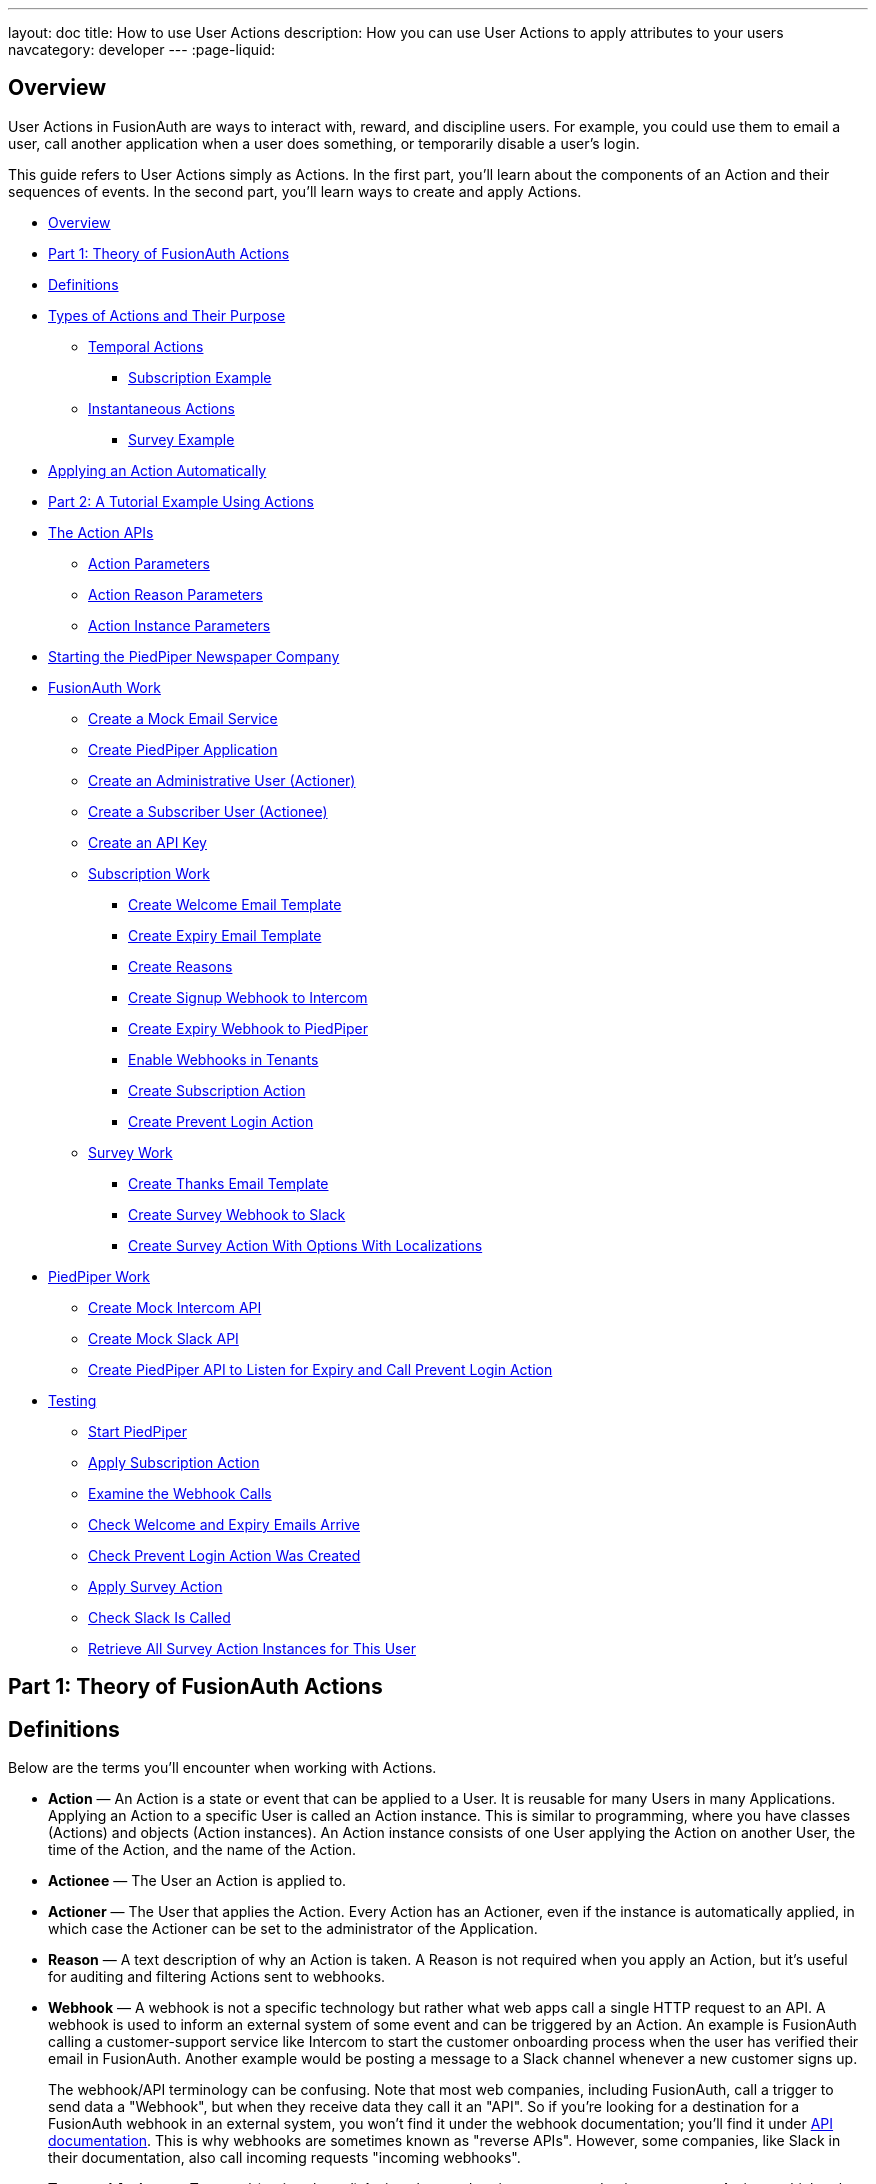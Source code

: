---
layout: doc
title: How to use User Actions
description: How you can use User Actions to apply attributes to your users
navcategory: developer
---
:page-liquid:

== Overview

User Actions in FusionAuth are ways to interact with, reward, and discipline users. For example, you could use them to email a user, call another application when a user does something, or temporarily disable a user's login.

This guide refers to User Actions simply as Actions. In the first part, you'll learn about the components of an Action and their sequences of events. In the second part, you'll learn ways to create and apply Actions.

* <<Overview>>
* <<Part 1: Theory of FusionAuth Actions>>
* <<Definitions>>
* <<Types of Actions and Their Purpose>>
** <<Temporal Actions>>
*** <<Subscription Example>>
** <<Instantaneous Actions>>
*** <<Survey Example>>
* <<Applying an Action Automatically>>
* <<Part 2: A Tutorial Example Using Actions>>
* <<The Action APIs>>
** <<Action Parameters>>
** <<Action Reason Parameters>>
** <<Action Instance Parameters>>
* <<Starting the PiedPiper Newspaper Company>>
* <<FusionAuth Work>>
** <<Create a Mock Email Service>>
** <<Create PiedPiper Application>>
** <<Create an Administrative User (Actioner)>>
** <<Create a Subscriber User (Actionee)>>
** <<Create an API Key>>
** <<Subscription Work>>
*** <<Create Welcome Email Template>>
*** <<Create Expiry Email Template>>
*** <<Create Reasons>>
*** <<Create Signup Webhook to Intercom>>
*** <<Create Expiry Webhook to PiedPiper>>
*** <<Enable Webhooks in Tenants>>
*** <<Create Subscription Action>>
*** <<Create Prevent Login Action>>
** <<Survey Work>>
*** <<Create Thanks Email Template>>
*** <<Create Survey Webhook to Slack>>
*** <<Create Survey Action With Options With Localizations>>
* <<PiedPiper Work>>
** <<Create Mock Intercom API>>
** <<Create Mock Slack API>>
** <<Create PiedPiper API to Listen for Expiry and Call Prevent Login Action>>
* <<Testing>>
** <<Start PiedPiper>>
** <<Apply Subscription Action>>
** <<Examine the Webhook Calls>>
** <<Check Welcome and Expiry Emails Arrive>>
** <<Check Prevent Login Action Was Created>>
** <<Apply Survey Action>>
** <<Check Slack Is Called>>
** <<Retrieve All Survey Action Instances for This User>>



== Part 1: Theory of FusionAuth Actions

== Definitions

Below are the terms you'll encounter when working with Actions.

* **Action** — An Action is a state or event that can be applied to a User. It is reusable for many Users in many Applications. Applying an Action to a specific User is called an Action instance. This is similar to programming, where you have classes (Actions) and objects (Action instances). An Action instance consists of one User applying the Action on another User, the time of the Action, and the name of the Action.
* **Actionee** — The User an Action is applied to.
* **Actioner** — The User that applies the Action. Every Action has an Actioner, even if the instance is automatically applied, in which case the Actioner can be set to the administrator of the Application.
* **Reason** — A text description of why an Action is taken. A Reason is not required when you apply an Action, but it's useful for auditing and filtering Actions sent to webhooks.
* **Webhook** — A webhook is not a specific technology but rather what web apps call a single HTTP request to an API. A webhook is used to inform an external system of some event and can be triggered by an Action. An example is FusionAuth calling a customer-support service like Intercom to start the customer onboarding process when the user has verified their email in FusionAuth. Another example would be posting a message to a Slack channel whenever a new customer signs up.
+
The webhook/API terminology can be confusing. Note that most web companies, including FusionAuth, call a trigger to send data a "Webhook", but when they receive data they call it an "API". So if you're looking for a destination for a FusionAuth webhook in an external system, you won't find it under the webhook documentation; you'll find it under link:/docs/v1/tech/apis/webhooks[API documentation]. This is why webhooks are sometimes known as "reverse APIs". However, some companies, like Slack in their documentation, also call incoming requests "incoming webhooks".
* **Temporal Actions** — Temporal (or time-based) Actions have a duration, as opposed to instantaneous Actions, which only have a start time. Once a temporal Action expires, meaning that it ends automatically as opposed to being canceled, it will no longer be considered active and will not affect the user. However, you can apply a temporal Action to a user indefinitely by setting a very distant end date. An Action that prevents login must be temporal.
+
Unlike an instantaneous Action, a temporal Action may be canceled or modified. An example of an instantaneous Action would be a reward, such as sending a user a discount coupon.
* **Active** — An active Action can be applied to Users. In contrast, an inactive Action is like a deleted Action, meaning it cannot be applied, but it is still viewable in the list of inactive Actions in FusionAuth. An inactive Action can be reactivated if you want to use it again.
+
If a temporal Action instance has ended we do not say that it is not active. Active relates to the Action definition and expiry relates to a particular instance of the Action.
* **Option** — A custom text field that you can add to an instantaneous Action but not to temporal Actions. You can add multiple Options to an Action definition, but choose only one for an instance of the Action. Options can be sent through emails and webhooks.
* **Localization** — A text field with an associated language. It's a way of providing more information to users who speak different languages. Localizations can be added for an Action name, Reason, and Options.
* **Tenant** — You can make an Action available to all Tenants or just a few. Below is a visual reminder of link:/docs/v1/tech/core-concepts/[Tenants&#44; Groups&#44; and Applications].
+

++++
{% mermaid %}
flowchart BT
    User-->Tenant
    Application-->Tenant
    Group-->Tenant
    Role-->Application
    User-->Group
    Registration-->User
    Registration-->Application
    User-->Role
    Entity-->Application
{% endmermaid %}
++++


== Types of Actions and Their Purpose

There are two main types of Actions: "temporal Actions" and "instantaneous Actions (with Options)". They are summarized below.

[width="100%",cols="34%,33%,33%",options="header",]
|===
|Type |Purpose |Example of use
|Temporal |To apply a state to a user for a period of time. |Subscription access · Expiring software trial · Forum ban
|Instantaneous (with options) |To apply a state to a user at a single point in time, recording who did so, optionally with comments. |User surveyed and was happy/indifferent/frustrated · User has earned a sufficient level of trust on your forum and been given an award (possibly increasing their access rights)
|===

You cannot create a temporal Action that also has Options available in FusionAuth at this time.

The general process to use an Action is to:

* Create the Action in the FusionAuth admin UI.
* Optionally include Reasons for the Action to link it to the Action instance on the website.
* Apply the Action to a User using the User Actions API, with an expiry date if appropriate.

You'll see some detailed examples of this process later in this guide.

[NOTE]
====
The primary purpose of FusionAuth is to simplify authentication (verifying a user's identity) and authorization (giving your app a user's role). Actions are an additional feature that you might want to use in your app. Think of them as a premade way for you to store extra user fields in FusionAuth instead of your own database, at a specified time, and notify people or systems if these fields change. FusionAuth has no way to receive payments and no automated subscription features, so you need to decide carefully if you want to write the code you need to manage such features in FusionAuth using Actions or in your own app with custom code. If your needs are more complex, you may consider using an external system that specializes in this kind of process.
====

=== Temporal Actions

Temporal Action instances can be in one of four states. Each state can trigger a webhook or an email to a user.


++++
{% mermaid %}
flowchart LR
    Started-->Modified
    Modified-->Ended["Ended (Expired)"]
    Modified-->Cancelled
    Started-->Cancelled
    Started-->Ended
    Modified-.->Modified
{% endmermaid %}
++++


==== Subscription Example

Let's look at a temporal Action example where a user purchases a one-month subscription to a newspaper website that you manage. Assume you have already created a temporal Action named "Subscription" in FusionAuth. Once the user has made their purchase (either on your newspaper site or through some payment gateway), your code will call the link:/docs/v1/tech/apis/actioning-users#take-an-action-on-a-user[FusionAuth API to apply the Action to the User] and give the Action instance an end-date one month from now. The user will now have access to the newspaper when they are authenticated on your site with FusionAuth.

On creation, this Action instance will be in the `Started` state shown above. You can set the Action to trigger a welcome email created from a template to be sent to the user and a webhook that sends the user's information to another subscription site you manage. The associated subscription site can then use the email address to advertise to the user or to target advertising to the user, for example, through Facebook adverts.

Once the Action instance expires (the `Ended` event), it can trigger a goodbye email to the user and any webhooks you configure. To prevent the user from accessing your site after this date, you could do one of the following:

* Check the subscription state of the Action for the User in FusionAuth from your site when the user attempts to log in.
* Use a webhook at the end of the Action to change the User's Role in FusionAuth and disallow that role in your site.
* Use a webhook at the end of the Action to call your code to create another temporal Action in FusionAuth with an indefinite end date and [field]#preventLogin# set to true.

The last option is probably the simplest and most idiomatic way to use FusionAuth in most cases. In fact, using an Action to prevent login is the most common use case for Actions.

=== Instantaneous Actions

An instantaneous Action instance has an Option that can be chosen from a list but no temporal states. Once you set the Action for a User, it either remains or is removed.


++++
{% mermaid %}
flowchart LR
    Added-.->Removed
{% endmermaid %}
++++


==== Survey Example

Let's take an instantaneous Action example where a user gives feedback on their interaction with customer support by assigning a rating and giving a comment.

Assume you have already created an instantaneous Action named "Feedback" in FusionAuth, with Options of "Bad", "Neutral", and "Good". Your user chooses "Good" in your feedback form and enters the comment "Problem solved quickly". When the form is saved, your code will call the Action API and create an Action instance for the User with the option "Good", and populate the [field]#comment# field. The [field]#actioner# of the instance will be set to the support User who helped the customer.

At any point in the future, you can use the link:/docs/v1/tech/apis/actioning-users#retrieve-a-previously-taken-action[Actions API] to retrieve this saved Action instance and create a report of the customer support agent's performance or the approval ratings of your app. You can also use a webhook to immediately send this data to an external system when the Action is created.

== Applying an Action Automatically

In addition to applying an Action using the FusionAuth Actions API, FusionAuth can automatically apply a temporary [field]#Prevent Login# Action to a User in the case of repeatedly failing authentication. For more information, see this link:/docs/v1/tech/tutorials/gating/setting-up-user-account-lockout[guide to setting up user account lockout].

== Part 2: A Tutorial Example Using Actions

The remainder of this guide will demonstrate a practical example of using Actions that you can follow. Let's start with a brief tour of the APIs that you'll use in the example.

== The Action APIs

Three separate APIs manage Actions. Each API has its own documentation.

* link:/docs/v1/tech/apis/user-actions[Actions] — Defines an Action, updates it, and deletes it. The API path is `/api/user-action`.
* link:/docs/v1/tech/apis/user-action-reasons[Action Reasons] — Defines the reason an Action is taken. The API path is `/api/user-action-reason`.
* link:/docs/v1/tech/apis/actioning-users[Action instances] — Applies an existing Action to a User, optionally with a Reason. Can also update or cancel the Action instance. The API path is `/api/user/action`.

Actions and Action Reasons can be managed on the FusionAuth admin UI. Only Action instances require you to use the API: You cannot apply an Action to a User on the website.

It is faster to use FusionAuth API wrappers rather than make HTTP calls directly. You can read how to use API wrappers in the link:/docs/v1/tech/client-libraries/[client library guide] before continuing. This guide uses the TypeScript client library.

The Actions API reference documentation is long and repeats the same parameters for each type of request. For easier understanding, the parameters listed there are grouped and summarized below for each API. Parameters such as Ids and names, whose purpose is obvious from the earlier link:#definitions[definitions] section, are not described here.

=== Action Parameters

Action parameters are used when you create an Action definition.

* [field]#userActionId#
* [field]#name#, [field]#localizedNames#
* [field]#startEmailTemplateId#, [field]#cancelEmailTemplateId#, [field]#modifyEmailTemplateId#, [field]#endEmailTemplateId# — The Id of the email templates to use when the Action starts, is canceled, is modified, or expires. Temporal Actions have all four events, whereas instantaneous Actions have only the start event.
* [field]#includeEmailInEventJSON# — Whether to include the email information in the JSON sent to the webhook when an Action is taken.
* [field]#options#, [field]#options[x].name#, [field]#options[x].localizedNames#
* [field]#preventLogin# — User may not log in if true until the Action expires.
* [field]#sendEndEvent# — Whether to call webhooks when this Action instance expires.
* [field]#temporal# — Whether the Action is temporal.
* [field]#userEmailingEnabled#, [field]#userNotificationsEnabled# — Enabling user notifications for an Action doesn't contact the user, but adds a [field]#notifyUser# field to the JSON sent to webhooks.

=== Action Reason Parameters

These are the parameters used when creating an Action Reason.

* [field]#userActionReasonId#
* [field]#text#, [field]#localizedTexts# — The description of the Reason that a human can understand, possibly in many languages.
* [field]#code# — A short text string to categorize the Reason for software to process.

=== Action Instance Parameters

These are the parameters used when applying an Action to a User, possibly with a Reason.

* [field]#userActionId#
* [field]#actioneeUserId#
* [field]#actionerUserId#
* [field]#applicationIds# — The Action can be applied to the actionee for multiple Applications.
* [field]#broadcast# — Whether the Action should trigger webhooks.
* [field]#comment# — A note by the Actioner if they want to add information in addition to the Reason.
* [field]#emailUser# — Whether the user should be emailed when the Action instance is created.
* [field]#expiry# — Time after which this temporal Action should end. This is not a duration, but a link:/docs/v1/tech/reference/data-types#instants[moment in time].
* [field]#notifyUser# — Whether the literal text value [field]#notifyUser# should be sent to webhooks to be acted on.
* [field]#option# — The option the Actioner chose for this instance of the Action.
* [field]#reasonId#

== Starting the PiedPiper Newspaper Company

Let's take a look at a practical example to demonstrate creating Actions to manage subscriptions and a survey for a paid news site called "PiedPiper".

The subscription Action will email the user and trigger a webhook to Intercom. When the Action instance expires, FusionAuth will send the user a goodbye email and trigger a webhook to PiedPiper to create a [field]#Prevent Login# Action. 

The survey Action will trigger a webhook to Slack.

Below is a diagram of this process.

++++
{% plantuml source: _diagrams/docs/guides/user-actions_sequence-diagram.plantuml, alt: "Using PiedPiper actions" %}
++++

== FusionAuth Work

This guide assumes you have installed Node.js and FusionAuth. For FusionAuth installation instructions, please follow the link:/docs/v1/tech/getting-started/5-minute-setup-guide[5 minute getting started guide]. You should be able to log in to FusionAuth at `\http://localhost:9011/admin` and your Node.js test app at `\http://localhost:3000`.

[NOTE]
====
You can't use the https://sandbox.fusionauth.io/admin[online FusionAuth sandbox] for this tutorial because you need to point the webhooks and emails to fake localhost services.
====

=== Create a Mock Email Service

The first task is to configure email for FusionAuth. You'll use MailDev, a Node.js mock SMTP server.

* Open a new terminal window. It doesn't matter where, but your test application folder is a neat place. Run the following command.

[source,shell]
----
npm install maildev && npx maildev -v;
----
* Leave this terminal window running until you have finished this tutorial. Run other commands in a different terminal.
* Browse to `\http://localhost:1080/` so that you can see emails arrive as you test Actions.

If you're running FusionAuth through Docker, review the callout note below. If you're running FusionAuth directly on your localhost, you can skip to the Tenant email setup instructions.

[NOTE]
====
**Configuring localhost access on Docker**

You need to use Docker version 18 or higher on macOS or Windows. On Linux, you need version 20 to support `host.docker.internal`, which allows Docker services to call out to your localhost.

* Open the `docker-compose.yml` file for FusionAuth and add the following text to the `fusionauth:` service definition, on the same indentation level as the service `volumes:` key.
```
extra_hosts:
  - "host.docker.internal:host-gateway"
```
* Run the following commands in a new terminal in the folder to restart FusionAuth with mail capabilities. **Be warned:** This might reset your existing FusionAuth database.

```
docker-compose down && docker-compose up;
```
====

* Log in to FusionAuth and navigate to [breadcrumb]#Tenants#. Edit the "Default" tenant by clicking on the icon:edit[role=ui-button blue,type=fas] icon.
* Click on the [breadcrumb]#Email# tab and enter the following values:
** If FusionAuth is running on Docker.
*** [field]#Host#: `host.docker.internal`
*** [field]#Port#: `1025`
** If FusionAuth is running on localhost.
*** [field]#Host#: `localhost`
*** [field]#Port#: `1025`

image::guides/user-actions/tenant-set-email.png[Enabling SMTP Settings in FusionAuth, width=1200,role=bottom-cropped]

* Click [uielement]#Send test email# and an email should arrive in the MailDev web interface.
* Click the icon:save[role=ui-button blue,type=fas] button to save your changes to the Tenant configuration.

image::guides/user-actions/test-email.png[FusionAuth SMTP Settings Test Email,width=1200,role=bottom-cropped]

=== Create PiedPiper Application

* In the FusionAuth admin UI, navigate to [breadcrumb]#Applications# and click the icon:plus[role=ui-button green,type=fas] button to add a new Application.
* Enter the values:
** [field]#Id#: `e9fdb985-9173-4e01-9d73-ac2d60d1dc8e`
** [field]#Name#: `PiedPiper`

[NOTE]
====
In general, you can leave the Ids of new objects in FusionAuth blank to have them autogenerated but you need to know their values to call them in the API in this tutorial.
====

* On the [breadcrumb]#Roles# tab, click the [uielement]#Add Roles# button to add two Roles.
** For the first Role, enter:
*** [field]#Name#: `admin`
*** [field]#Super Role#: enable
** For the second Role, enter:
*** [field]#Name#: `customer`

image::guides/user-actions/create-application.png[Creating an Application in FusionAuth,width=1200,role=bottom-cropped]

* Switch to the [breadcrumb]#OAuth# tab and enter the following values.
** [field]#Authorized redirect URLs#: `\http://localhost:3000/oauth-redirect`.
** [field]#Logout URL#: `\http://localhost:3000/logout`.
** Record the [field]#Client secret# value to use later.

[NOTE]
====
The [field]#Authorized redirect URLs# field accepts multiple entries. To insert entries, enter the text followed by a space. A popup will appear, click it to confirm the entry.
====

* Save icon:save[role=ui-button blue,type=fas] the new Application.

image::guides/user-actions/application-oauth.png[Application Oauth Settings in FusionAuth,width=1200,role=bottom-cropped]


=== Create an Administrative User (Actioner)

* Navigate to [breadcrumb]#Users# and click the icon:plus[role=ui-button green,type=fas] button to add a User.
* Enter the following values.
** [field]#Email#: `admin@example.com`
** Disable [field]#Send email to set up password# to manually set the password.
*** [field]#Password#: `password`
*** [field]#Confirm#: `password`
* Save icon:save[role=ui-button blue,type=fas] the User.
* Register the User to the following Applications on the [breadcrumb]#Registrations# tab by clicking the [uielement]#Add registration# button.
** First registration:
*** [field]#Application#: `PiedPiper`
*** [field]#Roles#: `admin`
*** Save icon:save[role=ui-button blue,type=fas] the Registration
** Second registration:
*** [field]#Application#: `FusionAuth`
*** [field]#Roles#: `GlobalAdmin`
*** Save icon:save[role=ui-button blue,type=fas] the Registration


image::guides/user-actions/application-registrations.png[Create an Administrative User in FusionAuth,width=1200,role=bottom-cropped]


=== Create a Subscriber User (Actionee)

* Under [breadcrumb]#Users#, click the icon:plus[role=ui-button green,type=fas] button to add a User.
* Enter the values:
** [field]#Email#: `reader@example.com`
** Disable [field]#Send email to set up password# to manually set the password.
*** [field]#Password#: `password`
*** [field]#Confirm#: `password`
** [field]#Languages#: `Esperanto` (Note that you have to enter the text, wait for a popup to appear, then click it to confirm the entry.)
* Save icon:save[role=ui-button blue,type=fas] the User.
* Click [uielement]#Add registration# under the [breadcrumb]#Registrations# tab to register the user to the "PiedPiper" application.
** [field]#Application#: `PiedPiper`
** [field]#Roles#: `customer`

image::guides/user-actions/reader-user.png[Create a Subscriber User in FusionAuth,width=1200,role=bottom-cropped]

Record the [field]#User Id# of both the Users you created to use later.

=== Create an API Key

You now have an Application with two Users.

To apply Actions using the API, we need to create an API Key. In reality, you should grant as few privileges as possible to an API Key (principle of least privilege), but you'll make a skeleton key in this tutorial to save time.

* Navigate to [breadcrumb]#Settings -> API Keys# and click the icon:plus[role=ui-button green,type=fas] button to add an API Key.
* Enter the following values:
** [field]#Id#: `cbf34b5f-cb45-4c97-9b7c-5fda3ad8f08c`
** [field]#Key#: `FTQkSoanK7ObbNjOoU69WDVclfTx8L_zfEJbdR8M0xu-jKotV0iQZiQh`
** Leave all the toggle buttons for the endpoints disabled to give the key super access.
* Save icon:save[role=ui-button blue,type=fas] the API Key.

[NOTE]
====
More information on keys is available link:/docs/v1/tech/apis/authentication#managing-api-keys[here].
====

image::guides/user-actions/api-key.png[Create an API Key in FusionAuth,width=1200,role=bottom-cropped]

=== Subscription Work

The following steps will create the parts needed to handle subscriptions.

==== Create Welcome Email Template

First create two email templates, one for an email to send to the user when they subscribe and one for when their subscription ends. (The templates in this tutorial do not use variables like the user's name, but you should in reality.)

* Navigate to [breadcrumb]#Customizations -> Email Templates# and click the icon:plus[role=ui-button green,type=fas] icon to create an email template.
* Enter the values:
** [field]#Id#: `ae080fe4-5650-484f-807b-c692e218353d`
** [field]#Name#: `Welcome`
** [field]#Default Subject#: `Welcome`
** On the [breadcrumb]#HTML Template# tab:
*** Set the [field]#Default HTML# to `Welcome to PiedPiper. Your subscription is valid for one month of reading.`
** On the [breadcrumb]#Text Template# tab:
*** Set the [field]#Default Text# to `Welcome to PiedPiper. Your subscription is valid for one month of reading.`
* Save icon:save[role=ui-button blue,type=fas] the email template.

image::guides/user-actions/welcome-template.png[Create an Email Template in FusionAuth,width=1200,role=bottom-cropped]

==== Create Expiry Email Template

* Under [breadcrumb]#Customizations -> Email Templates#, click the icon:plus[role=ui-button green,type=fas] button to create an email template.
* Enter the values:
** [field]#Id#: `1671beff-78ed-420d-9e13-46b4d7d5c00d`
** [field]#Name#: `Goodbye`
** [field]#Default Subject#: `Goodbye`
** On the [breadcrumb]#HTML Template# tab:
*** Set the [field]#Default HTML# to `Your subscription has expired and you may no longer read the news. Goodbye.`
** On the [breadcrumb]#Text Template# tab:
*** Set the [field]#Default Text# to `Your subscription has expired and you may no longer read the news. Goodbye.`
* Save icon:save[role=ui-button blue,type=fas] the email template.

[NOTE]
====
More information on email templates is available link:/docs/v1/tech/email-templates/email-templates#overview[here].
====

==== Create Reasons

Now create two Reasons for applying Actions to the subscriber. Remember that Reasons are optional. Reasons are most useful when a single Action could have multiple Reasons, such as a subscription given as a free trial, a competition win, part of a bundle, or for normal payment.

* Navigate to [breadcrumb]#Settings -> User Actions# and click the [uielement]#Reasons# button on the top right.
* Add icon:plus[role=ui-button green,type=fas] the first Reason.
** [field]#Id#: `ae080fe4-5650-484f-807b-c692e218353d`
** [field]#Text#: `Paid Subscription`
** [field]#Code#: `PS`
** Save icon:save[role=ui-button blue,type=fas] the Reason.
* Add icon:plus[role=ui-button green,type=fas] the second Reason.
** [field]#Id#: `28b0dd40-3a65-48ae-8eb3-4d63d253180a`
** [field]#Text#: `Expired Subscription`
** [field]#Code#: `ES`
** Save icon:save[role=ui-button blue,type=fas] the Reason.

image::guides/user-actions/reasons.png[Create User Action Reasons in FusionAuth,width=1200,role=bottom-cropped]

==== Create Signup Webhook to Intercom

Since your Actions will rely on calling webhooks, you're going to create the webhooks first. Your first webhook will notify Intercom that a new user has subscribed and should be sent the onboarding series of emails that explain how to use all the paid features of PiedPiper. All our webhooks in this tutorial are sent to fake localhost versions of these real companies.

* Navigate to [breadcrumb]#Settings -> Webhooks# and add icon:plus[role=ui-button green,type=fas] a webhook.
** [field]#Id#: `55934340-3c92-410a-b361-40fb324ed412`
** [field]#URL#: `\http://host.docker.internal:3000/intercom`
** Scroll down and ensure that the [field]#user.action# event is enabled.
* Save icon:save[role=ui-button blue,type=fas] the webhook.

image::guides/user-actions/create-webhook.png[Create a Webhook in FusionAuth,width=1200,role=bottom-cropped]

==== Create Expiry Webhook to PiedPiper

The next webhook calls PiedPiper to notify it once the user's subscription expires.

* Under [breadcrumb]#Settings -> Webhooks#, click the icon:plus[role=ui-button green,type=fas] button to add a new webhook.
** [field]#Id#: `fa76b458-e0a0-438a-a5c8-26ca487e473e`
** [field]#URL#: `\http://host.docker.internal:3000/expire`
** Scroll down and ensure that the [field]#user.action# event is enabled.
* Save icon:save[role=ui-button blue,type=fas] the webhook.

==== Enable Webhooks in Tenants

* Navigate to [breadcrumb]#Tenants# and edit icon:edit[role=ui-button blue,type=fas] the "Default" tenant.
* Click on the [breadcrumb]#Webhooks# tab. Note that the two webhooks you just created are enabled in the checkbox list.
** Scroll down and enable [field]#user.action#.
** Save icon:save[role=ui-button blue,type=fas] updates to the Tenant.

[NOTE]
====
Enabling the webhooks in two places gives you fine-grained control across Tenants. More information on webhooks is available link:/docs/v1/tech/events-webhooks/#overview[here].
====

==== Create Subscription Action

Now you can create the subscription and banning Actions to apply to the user in our PiedPiper code. They're both temporal Actions.

[NOTE]
====
You'll continue using the FusionAuth admin UI to create objects in this tutorial. If you think it would be faster in future to create Actions in code, see this previous https://fusionauth.io/blog/2023/04/20/using-user-actions#creating-the-user-action[guide] that demonstrates creating Actions in the terminal.
====

* Navigate to [breadcrumb]#Settings -> User Actions# and add icon:plus[role=ui-button green,type=fas] a User Action.
** [field]#Id#: `38bf18dd-6cbc-453d-a438-ddafe0daa1b0`
** [field]#Name#: `Subscribe`
** [field]#Time-based#: `Enable`
** Click on the [breadcrumb]#Email# tab.
*** [field]#Email user#: `Enable`
*** [field]#Send to Webhook#: `Enable`
*** For [field]#Start template#, select the `Welcome` template.
*** For [field]#Modify template#, select the `Goodbye` template.
*** For [field]#Cancel template#, select the `Goodbye` template.
*** For [field]#End template#, select the `Goodbye` template.
* Save icon:save[role=ui-button blue,type=fas] the User Action.

[NOTE]
====
Note that this example workflow never modifies or cancels a user subscription and these emails will never be sent. Nevertheless, FusionAuth requires a template to be chosen for every possibility if you enable [field]#Email user#.
====

image::guides/user-actions/subscribe-action.png[Create an Action in FusionAuth,width=1200,role=bottom-cropped]


==== Create Prevent Login Action

This next Action will prevent the User from logging in after the subscription expires.

* Under [breadcrumb]#Settings -> User Actions#, click the icon:plus[role=ui-button green,type=fas] icon to add a new User Action.
** [field]#Id#: `b96a0548-e87c-42dd-887c-31294ca10c8b`
** [field]#Name#: `Ban`
** [field]#Time-based#: `Enable`
** [field]#Prevent login#: `Enable`
* Save icon:save[role=ui-button blue,type=fas] the User Action.

This Action will not email or notify anyone.

=== Survey Work

Now you can use instantaneous Actions to create the survey.

==== Create Thanks Email Template

Create an email template that thanks the user for completing the survey.

* Navigate to [breadcrumb]#Customizations -> Email Templates# and add icon:plus[role=ui-button green,type=fas] a new email template.
* Enter the values:
** [field]#Id#: `9006bb3c-b13b-4238-b858-d7a97e054a8d`
** [field]#Name#: `Thanks`
** [field]#Default Subject#: `Thanks`
** On the [breadcrumb]#HTML Template# tab:
*** Set the [field]#Default HTML# to `Thank you for your survey feedback. It helps us improve. If your experience was negative we'll contact you shortly.`
** On the [breadcrumb]#Text Template# tab:
*** Set the [field]#Default Text# to`Thank you for your survey feedback. It helps us improve. If your experience was negative we'll contact you shortly.`
** Save icon:save[role=ui-button blue,type=fas] the email template.

==== Create Survey Webhook to Slack

* Navigate to [breadcrumb]#Settings -> Webhooks# and add icon:plus[role=ui-button green,type=fas] a new webhook.
** [field]#Id#: `d86e097a-f23f-459b-80c5-8b47bae182ee`
** [field]#URL#: `\http://host.docker.internal:3000/slack`
** Scroll down and ensure that the [field]#user.action# event is enabled.
* Save icon:save[role=ui-button blue,type=fas] the webhook.

==== Create Survey Action With Options With Localizations

In this last Action, you will add Options that represent the responses a user may have in the survey, with a translation (localization) for each Option so that subscribers who don't speak English can respond in their own language.

* Navigate to [breadcrumb]#Settings -> User Actions# and add icon:plus[role=ui-button green,type=fas] a new User Action.
** [field]#Id#: `8e6d80df-74bb-4cb8-9caa-c9a2dafc6e57`
** [field]#Name#: `Survey`
** Leave all temporal, email, and notification settings disabled.
** Under the [breadcrumb]#Options# tab, click [uielement]#Add option# to add the first option.
*** [field]#Name#: `Good`
*** Click [uielement]#Add localization#.
**** [field]#Locale#: `Esperanto`
**** [field]#Text#: `Bona`
*** Click [uielement]#Submit# to save the option.
** Add a second option by clicking the [uielement]#Add option# button.
*** [field]#Name#: `Neutral`
*** Click [uielement]#Add localization#.
**** [field]#Locale#: `Esperanto`
**** [field]#Text#: `Meza`
*** Click [uielement]#Submit# to save the option.
** Add a third option by clicking the [uielement]#Add option# button.
*** [field]#Name#: `Bad`
*** Click [uielement]#Add localization#.
**** [field]#Locale#: `Esperanto`
**** [field]#Text#: `Malbona`
*** Click [uielement]#Submit# to save the option.
*  Save icon:save[role=ui-button blue,type=fas] the User Action.

image::guides/user-actions/webhook-options.png[Create a Webhook With Options in FusionAuth,width=1200,role=bottom-cropped]

== PiedPiper Work

Your JavaScript code will act as PiedPiper, Intercom, and Slack, all in one. You'll use the `fusionauth-example-5-minute-guide` Node.js app as the base to start from. If you have not worked through link:/docs/v1/tech/getting-started/5-minute-setup-guide[that guide] and do not have the code available, please do so before continuing.

* Set the `CLIENT_ID` and `CLIENT_SECRET` in your `.env` file to the values you recorded for the new PiedPiper Application in this link:#create-piedpiper-application[section].
* Note in the `package.json` file that the `@fusionauth/typescript-client` library is available for use. This is what will be calling the FusionAuth API to create Action instances.

=== Create Mock Intercom API

In the `fusionauth-example-5-minute-guide` Node.js app, open `app.js`.

You'll add a new route that pretends to be Intercom and will listen for new subscribers to start the onboarding process. In this tutorial, the API will just print the webhook to the console so that you can see what it looks like.

At the very top of the file, add a reference to the API client.

[source,js]
----
const client = require('@fusionauth/typescript-client');
----

Below the line `app.use('/', indexRouter);`, add the following.

[source,js]
----
app.post('/intercom', function(req, res) {
  console.log('Incoming Request to Intercom:');
  console.log(req.body);
  console.log('');
  res.sendStatus(200);
});
----

=== Create Mock Slack API

Now make a similar API to mock Slack by adding the following code below the code you added previously.

[source,js]
----
app.post('/slack', function(req, res) {
  console.log('Incoming Request to Slack:');
  console.log(req.body);
  console.log('');
  res.sendStatus(200);
});
----

Administrators monitoring PiedPiper on Slack can immediately contact the user to help them if their survey response was `Bad`.

=== Create PiedPiper API to Listen for Expiry and Call Prevent Login Action

The final piece of code you'll add to `app.js` is a little more complex. The `expire` route below is called by FusionAuth when the user's subscription Action instance ends. To ban the user from logging in after this time, PiedPiper applies the [field]#Prevent Login# Action to the user by calling the FusionAuth API.

[source,js]
----
app.post('/expire', async function(req, res) {
  console.log('Incoming Request to PiedPiper Expiry:');
  console.log(req.body);
  console.log('');
  if (req.body.event.action === 'Subscribe' && req.body.event.phase === 'end') {
    try {
      const request = {
        action: {
          actioneeUserId: req.body.event.actioneeUserId,
          actionerUserId: req.body.event.actionerUserId,
          applicationIds: ['e9fdb985-9173-4e01-9d73-ac2d60d1dc8e'],
          emailUser: false,
          expiry: 8223372036854775806, // the end of time
          notifyUser: false,
          reasonId: '28b0dd40-3a65-48ae-8eb3-4d63d253180a', // subscription expired reason
          userActionId: 'b96a0548-e87c-42dd-887c-31294ca10c8b' //ban action
        },
        broadcast: false
      };
      const fusion = new client.FusionAuthClient('FTQkSoanK7ObbNjOoU69WDVclfTx8L_zfEJbdR8M0xu-jKotV0iQZiQh', 'http://localhost:9011');
      const clientResponse = await fusion.actionUser(request);
      if (!clientResponse.wasSuccessful)
        throw Error(clientResponse);
      console.info('User banned successfully');
    }
    catch (e) {
      console.error('Error handling expiry: ');
      console.dir(e, { depth: null });
    }
  }
  res.sendStatus(200);
});
----

== Testing

In this last section, you'll see how Actions work by applying them and watching the emails and webhooks be triggered.

=== Start PiedPiper

Run the PiedPiper Node.js app by typing the following in a terminal.

[source,bash]
----
npm run start
----

=== Apply Subscription Action

Let's start testing by applying the subscription Action to the user. In reality, your app would do this in code once the user has paid, but for now we'll do it in a new terminal.

[NOTE]
====
You'll need to install `curl` if it's not already installed.
====

In the following code, you will replace the values of [filed]#actioneeUserId# and [field]#actionerUserId# with the values you recorded earlier for the reader and administrator users respectively.

To test out the workflow, you can let the subscription expire after 60 seconds. From the https://fusionauth.io/dev-tools/date-time[FusionAuth Date-Time tool], copy the [field]#Milliseconds# value, add `60000` (60 seconds) to it, and paste it into the `"expiry"` field below. This will ensure the subscription action expires immediately. If you're on Linux, use the Option 2 code snippet to set the [field]#expiry# value automatically.

**Option 1:** Set the expiry manually (remember to change the user Ids)

[source,bash]
----
curl -i --location --request POST 'http://localhost:9011/api/user/action' \
  --header 'Authorization: FTQkSoanK7ObbNjOoU69WDVclfTx8L_zfEJbdR8M0xu-jKotV0iQZiQh' \
  --header 'Content-Type: application/json' \
  --data-raw '{
  "broadcast": true,
  "action": {
    "actioneeUserId": "9af67e9a-8332-4c06-971c-463b6710c340",
    "actionerUserId": "ac2f073d-c063-4a7b-ab76-812f44ed7f55",
    "comment": "Paid for the news",
    "emailUser": true,
    "expiry": 1690288205000,
    "userActionId": "38bf18dd-6cbc-453d-a438-ddafe0daa1b0",
    "reasonId": "ae080fe4-5650-484f-807b-c692e218353d"
  }
 }'
----

**Option 2:** Set the expiry automatically (remember to change the user Ids)

[source,bash]
----
curl -i --location --request POST 'http://localhost:9011/api/user/action' \
  --header 'Authorization: FTQkSoanK7ObbNjOoU69WDVclfTx8L_zfEJbdR8M0xu-jKotV0iQZiQh' \
  --header 'Content-Type: application/json' \
  --data-raw '{
    "broadcast": true,
    "action": {
      "actioneeUserId": "9af67e9a-8332-4c06-971c-463b6710c340",
      "actionerUserId": "ac2f073d-c063-4a7b-ab76-812f44ed7f55",
      "comment": "Paid for the news",
      "emailUser": true,
      "expiry": '"$(($(date +%s) * 1000 + 60000))"',
      "userActionId": "38bf18dd-6cbc-453d-a438-ddafe0daa1b0",
      "reasonId": "ae080fe4-5650-484f-807b-c692e218353d"
    }
  }'
----

You should receive a 200 status code and a response that looks like the following.

[source,json]
----
{
  "action":
  {
    "actioneeUserId":"223515c6-6be5-4027-ac4f-4ebdcded2af9",
    "actionerUserId":"a1b4962f-0480-437c-9bb1-856fa2acabed",
    "applicationIds":[],
    "comment":"Paid for the news",
    "emailUserOnEnd":true,
    "endEventSent":false,
    "expiry":1690204666927,
    "id":"ad07e697-1583-4c2e-922e-8038945b3c09",
    "insertInstant":1690204662349,
    "localizedName":"Subscribe",
    "name":"Subscribe",
    "notifyUserOnEnd":false,
    "userActionId":"38bf18dd-6cbc-453d-a438-ddafe0daa1b0",
    "reason":"Paid Subscription",
    "localizedReason":"Paid Subscription",
    "reasonCode":"PS"
  }
}
----

If you are experimenting with Action instances and wish to delete one, you can use the following code and change the UUID in the URL to match the instance Id that was returned by FusionAuth when you created it.

[source,bash]
----
curl -i --location --request DELETE 'http://localhost:9011/api/user/action/3cc31d87-25b9-4528-970a-2b177508afe1'\
   --header 'Authorization: FTQkSoanK7ObbNjOoU69WDVclfTx8L_zfEJbdR8M0xu-jKotV0iQZiQh'\
   --header 'Content-Type: application/json'\
   --data-raw '{"action": {"actionerUserId": "ac2f073d-c063-4a7b-ab76-812f44ed7f55"}}'
----

=== Examine the Webhook Calls

Open the terminal that the Node.js PiedPiper app is running in to view the webhooks the app received. You might expect to see only one for the subscription webhook sent to Intercom. But at this time, FusionAuth has no way of configuring an Action to trigger only one specific webhook. Instead, every Action triggers every webhook, so you'll need to filter the JSON arriving at your webhook targets by `action`, `reason`, and `phase` to decide whether to use it or not.

Below is an example of the JSON sent to webhooks.

[source,js]
----
event: {
    action: 'Subscribe',
    actionId: '32754f74-d92c-4829-ab8b-704825baf1ef',
    actioneeUserId: '9af67e9a-8332-4c06-971c-463b6710c340',
    actionerUserId: 'ac2f073d-c063-4a7b-ab76-812f44ed7f55',
    applicationIds: [],
    comment: 'Paid for the news',
    createInstant: 1690282558415,
    emailedUser: true,
    expiry: 1690282574000,
    id: '5dba9944-ce71-4ce0-b18f-c44723e7394b',
    info: { ipAddress: '172.28.0.1' },
    localizedAction: 'Subscribe',
    localizedDuration: '15 seconds',
    notifyUser: false,
    phase: 'start',
    tenantId: '8891ecad-ae5c-3d5d-1f4e-3e95f8583b78',
    type: 'user.action'
  }
----

Check that at least two specific webhooks have been sent after one minute — one for the Subscribe Action to Intercom and one for the Expiry Action to PiedPiper.

=== Check Welcome and Expiry Emails Arrive

Check that the welcome and goodbye emails arrived in the MailDev browser window. If you can't see them, go back to the FusionAuth Tenant email settings and verify that you're using port `1025` and host `host.docker.internal`.

image::guides/user-actions/expiry-email.png[Received Welcome and Expiry Emails,width=1200,role=bottom-cropped]


=== Check Prevent Login Action Was Created

After a minute has passed, the terminal should display `User banned successfully`. This means that PiedPiper received the expired subscription webhook, tested for `(req.body.event.action === 'Subscribe' && req.body.event.phase === 'end')`, and applied the "Ban" Action to the user.

To test that it did indeed work, try to log in to the test application at `\http://localhost:3000` with the user `reader@example.com`. You should be prohibited.

image::guides/user-actions/locked-account.png[Locked Account After Prevent Login Action,width=1200,role=bottom-cropped]

=== Apply Survey Action

Assume the user has now filled in a survey and sent his response to PiedPiper. You'll emulate the app applying the survey Action to the User with the chosen Option and given comment. There is no need to set an expiry value in this command because the Action is instantaneous, not temporal. You need to change the User Ids to match the ones you recorded earlier.

[source,bash]
----
curl -i --location --request POST 'http://localhost:9011/api/user/action' \
  --header 'Authorization: FTQkSoanK7ObbNjOoU69WDVclfTx8L_zfEJbdR8M0xu-jKotV0iQZiQh' \
  --header 'Content-Type: application/json' \
  --data-raw '{
  "broadcast": true,
  "action": {
    "actioneeUserId": "9af67e9a-8332-4c06-971c-463b6710c340",
    "actionerUserId": "ac2f073d-c063-4a7b-ab76-812f44ed7f55",
    "applicationIds": ["e9fdb985-9173-4e01-9d73-ac2d60d1dc8e"],
    "comment": "Could not find my horoscope in the newspaper :( ",
    "emailUser": false,
    "userActionId": "8e6d80df-74bb-4cb8-9caa-c9a2dafc6e57",
    "option": "Bad"
  }
 }'
----

Note that the [field]#option# field is a string, not a UUID. Because of this, if you ever change the wording of your options in FusionAuth, you need to change them in every piece of code that uses them.

=== Check Slack Is Called

In the PiedPiper terminal, you'll see JSON being sent to the mock Slack.

[source,js]
----
{
  event: {
    action: 'Survey',
    actionId: 'ef9e753f-ecc0-468b-8160-dcb25dbb4d91',
    actioneeUserId: '9af67e9a-8332-4c06-971c-463b6710c340',
    actionerUserId: 'ac2f073d-c063-4a7b-ab76-812f44ed7f55',
    applicationIds: [ 'e9fdb985-9173-4e01-9d73-ac2d60d1dc8e' ],
    comment: 'Could not find my horoscope in the newspaper :(',
    createInstant: 1690291936476,
    emailedUser: false,
    id: 'be3470aa-0dfd-408e-a286-6d3c16a9af1f',
    info: { ipAddress: '172.28.0.1' },
    localizedAction: 'Survey',
    localizedOption: 'Malbona',
    notifyUser: false,
    option: 'Bad',
    tenantId: '8891ecad-ae5c-3d5d-1f4e-3e95f8583b78',
    type: 'user.action'
  }
}
----

The user's comment has been recorded as the survey response. The option they chose is also shown as [field]#localizedOption#: `'Malbona'`. Note that the translation is shown for the preferred language of the Actionee, not the Actioner.

=== Retrieve All Survey Action Instances for This User

The last thing you might want to do with Actions is retrieve them all from FusionAuth to create an audit trail of PiedPiper interactions with the subscriber. The link:/docs/v1/tech/apis/actioning-users#retrieve-a-previously-taken-action[following command] will do that. Remember to replace the subscriber's UUID with yours.

[source,bash]
----
curl -i --location --request GET 'http://localhost:9011/api/user/action?userId=9af67e9a-8332-4c06-971c-463b6710c340'\
   --header 'Authorization: FTQkSoanK7ObbNjOoU69WDVclfTx8L_zfEJbdR8M0xu-jKotV0iQZiQh'
----
